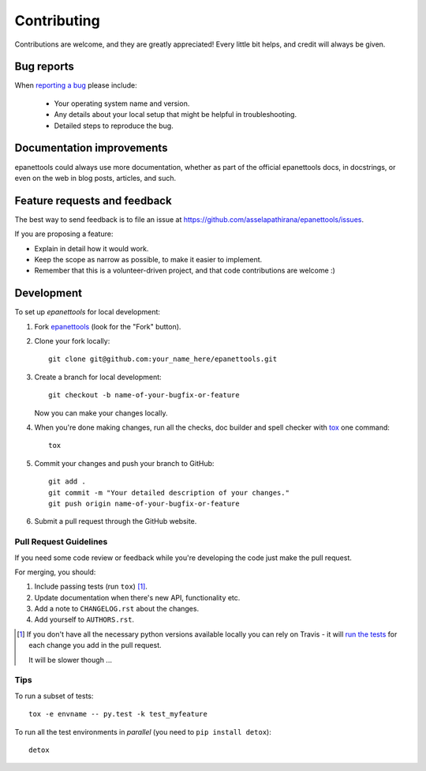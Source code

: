 ============
Contributing
============

Contributions are welcome, and they are greatly appreciated! Every
little bit helps, and credit will always be given.

Bug reports
===========

When `reporting a bug <https://github.com/asselapathirana/epanettools/issues>`_ please include:

    * Your operating system name and version.
    * Any details about your local setup that might be helpful in troubleshooting.
    * Detailed steps to reproduce the bug.

Documentation improvements
==========================

epanettools could always use more documentation, whether as part of the
official epanettools docs, in docstrings, or even on the web in blog posts,
articles, and such.

Feature requests and feedback
=============================

The best way to send feedback is to file an issue at https://github.com/asselapathirana/epanettools/issues.

If you are proposing a feature:

* Explain in detail how it would work.
* Keep the scope as narrow as possible, to make it easier to implement.
* Remember that this is a volunteer-driven project, and that code contributions are welcome :)

Development
===========

To set up `epanettools` for local development:

1. Fork `epanettools <https://github.com/asselapathirana/epanettools>`_
   (look for the "Fork" button).
2. Clone your fork locally::

    git clone git@github.com:your_name_here/epanettools.git

3. Create a branch for local development::

    git checkout -b name-of-your-bugfix-or-feature

   Now you can make your changes locally.

4. When you're done making changes, run all the checks, doc builder and spell checker with `tox <http://tox.readthedocs.org/en/latest/install.html>`_ one command::

    tox

5. Commit your changes and push your branch to GitHub::

    git add .
    git commit -m "Your detailed description of your changes."
    git push origin name-of-your-bugfix-or-feature

6. Submit a pull request through the GitHub website.

Pull Request Guidelines
-----------------------

If you need some code review or feedback while you're developing the code just make the pull request.

For merging, you should:

1. Include passing tests (run ``tox``) [1]_.
2. Update documentation when there's new API, functionality etc.
3. Add a note to ``CHANGELOG.rst`` about the changes.
4. Add yourself to ``AUTHORS.rst``.

.. [1] If you don't have all the necessary python versions available locally you can rely on Travis - it will
       `run the tests <https://travis-ci.org/asselapathirana/epanettools/pull_requests>`_ for each change you add in the pull request.

       It will be slower though ...

Tips
----

To run a subset of tests::

    tox -e envname -- py.test -k test_myfeature

To run all the test environments in *parallel* (you need to ``pip install detox``)::

    detox
